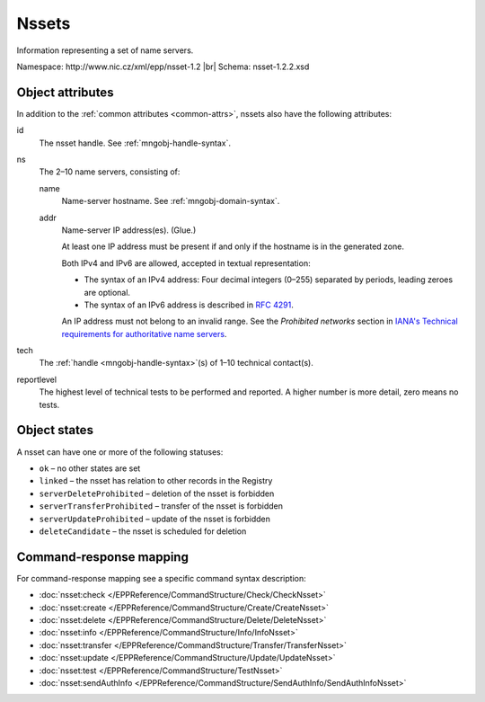 
.. _mng-nsset:

Nssets
------

Information representing a set of name servers.

Namespace: \http://www.nic.cz/xml/epp/nsset-1.2 |br|
Schema: nsset-1.2.2.xsd

.. top-level elements

   * command TLE: ``<nsset:check>``, ``<nsset:create>``, ``<nsset:delete>``,
     ``<nsset:info>``, ``<nsset:transfer>``, ``<nsset:update>``,
     ``<nsset:sendAuthInfo>``, ``<nsset:test>``

   * response data TLE: ``<nsset:chkData>``, ``<nsset:creData>``, ``<nsset:infData>``

   * poll msg TLE: ``<nsset:trnData>``, ``<nsset:idleDelData>``,
     ``<nsset:updateData>``, ``<nsset:testData>``

.. _mng-nsset-attr:

Object attributes
^^^^^^^^^^^^^^^^^

In addition to the :ref:`common attributes <common-attrs>`, nssets also have
the following attributes:

id
   The nsset handle. See :ref:`mngobj-handle-syntax`.

ns
   The 2–10 name servers, consisting of:

   name
      Name-server hostname. See :ref:`mngobj-domain-syntax`.

   addr
      Name-server IP address(es). (Glue.)

      At least one IP address must be present if and only if the hostname is in the generated zone.

      Both IPv4 and IPv6 are allowed, accepted in textual representation:

      * The syntax of an IPv4 address:
        Four decimal integers (0–255) separated by periods, leading zeroes are optional.

      * The syntax of an IPv6 address is described in :rfc:`4291#section-2.2`.

      An IP address must not belong to an invalid range.
      See the *Prohibited networks* section in `IANA's Technical requirements
      for authoritative name servers <https://www.iana.org/help/nameserver-requirements>`_.

tech
   The :ref:`handle <mngobj-handle-syntax>`\ (s) of 1–10 technical contact(s).

reportlevel
   The highest level of technical tests to be performed and reported.
   A higher number is more detail, zero means no tests.

.. _mng-nsset-stat:

Object states
^^^^^^^^^^^^^

A nsset can have one or more of the following statuses:

* ``ok`` – no other states are set
* ``linked`` – the nsset has relation to other records in the Registry
* ``serverDeleteProhibited`` – deletion of the nsset is forbidden
* ``serverTransferProhibited`` – transfer of the nsset is forbidden
* ``serverUpdateProhibited`` – update of the nsset is forbidden
* ``deleteCandidate`` – the nsset is scheduled for deletion

.. _mng-nsset-map:

Command-response mapping
^^^^^^^^^^^^^^^^^^^^^^^^

For command-response mapping see a specific command syntax description:

* :doc:`nsset:check </EPPReference/CommandStructure/Check/CheckNsset>`
* :doc:`nsset:create </EPPReference/CommandStructure/Create/CreateNsset>`
* :doc:`nsset:delete </EPPReference/CommandStructure/Delete/DeleteNsset>`
* :doc:`nsset:info </EPPReference/CommandStructure/Info/InfoNsset>`
* :doc:`nsset:transfer </EPPReference/CommandStructure/Transfer/TransferNsset>`
* :doc:`nsset:update </EPPReference/CommandStructure/Update/UpdateNsset>`
* :doc:`nsset:test </EPPReference/CommandStructure/TestNsset>`
* :doc:`nsset:sendAuthInfo </EPPReference/CommandStructure/SendAuthInfo/SendAuthInfoNsset>`
